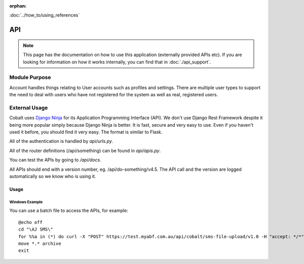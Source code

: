 :orphan:

.. image:: ../../images/cobalt.jpg
 :width: 300
 :alt: Cobalt Chemical Symbol

.. image:: ../../images/api.jpg
 :width: 300
 :alt: API

:doc:`../how_to/using_references`

====================
API
====================

.. note::
    This page has the documentation on how to use this application
    (externally provided APIs etc). If you are looking for
    information on how it works internally, you can find that in :doc:`./api_support`.


--------------
Module Purpose
--------------

Account handles things relating to User accounts such as profiles and settings.
There are multiple user types to support the need to deal with users who have not
registered for the system as well as real, registered users.

--------------
External Usage
--------------


Cobalt uses `Django Ninja <https://django-ninja.rest-framework.com/>`_ for its Application
Programming Interface (API). We don't use Django Rest Framework despite it being more popular
simply because Django Ninja is better. It is fast, secure and very easy to use. Even if you
haven't used it before, you should find it very easy. The format is similar to Flask.

All of the authentication is handled by `api/urls.py`.

All of the router definitions (/api/something) can be found in `api/apis.py`.

You can test the APIs by going to `/api/docs`.

All APIs should end with a version number, eg. /api/do-something/v4.5. The API call and the version
are logged automatically so we know who is using it.

Usage
=====

Windows Example
---------------

You can use a batch file to access the APIs, for example::

    @echo off
    cd "\AJ SMS\"
    for %%a in (*) do curl -X "POST" https://test.myabf.com.au/api/cobalt/sms-file-upload/v1.0 -H "accept: */*" -H "key: test_RPbRG7MH2j()UiLfaHNEOZGSprybGMzG^rh" -H "Content-Type: multipart/form-data" -F "file=@%%a;type=text/plain"
    move *.* archive
    exit


